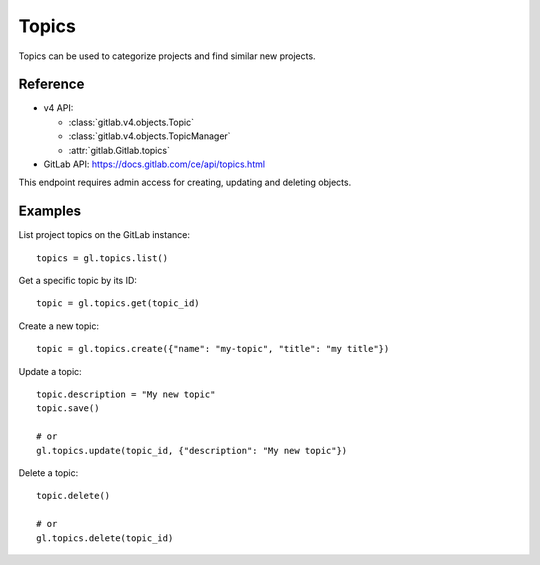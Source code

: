########
Topics
########

Topics can be used to categorize projects and find similar new projects. 

Reference
---------

* v4 API:

  + :class:`gitlab.v4.objects.Topic`
  + :class:`gitlab.v4.objects.TopicManager`
  + :attr:`gitlab.Gitlab.topics`

* GitLab API: https://docs.gitlab.com/ce/api/topics.html

This endpoint requires admin access for creating, updating and deleting objects.

Examples
--------

List project topics on the GitLab instance::

    topics = gl.topics.list()

Get a specific topic by its ID::

    topic = gl.topics.get(topic_id)

Create a new topic::

    topic = gl.topics.create({"name": "my-topic", "title": "my title"})

Update a topic::

    topic.description = "My new topic"
    topic.save()

    # or
    gl.topics.update(topic_id, {"description": "My new topic"})

Delete a topic::

    topic.delete()

    # or
    gl.topics.delete(topic_id)
